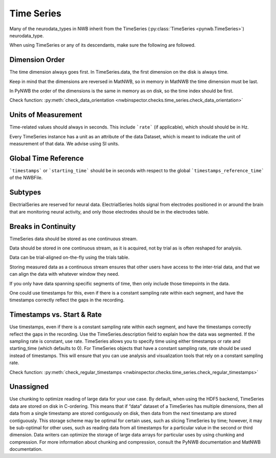 Time Series
===========

Many of the neurodata_types in NWB inherit from the TimeSeries (:py:class:`TimeSeries <pynwb.TimeSeries>`) neurodata_type.

When using TimeSeries or any of its descendants, make sure the following are followed.


.. _best_practice_data_orientation:
Dimension Order
~~~~~~~~~~~~~~~

The time dimension always goes first. In TimeSeries.data, the first dimension on the disk is always time.

Keep in mind that the dimensions are reversed in MatNWB, so in memory in MatNWB the time dimension must be last.

In PyNWB the order of the dimensions is the same in memory as on disk, so the time index should be first.

Check function: :py:meth:`check_data_orientation <nwbinspector.checks.time_series.check_data_orientation>`


.. _best_practice_unit_of_measurement
Units of Measurement
~~~~~~~~~~~~~~~~~~~~

Time-related values should always in seconds. This include ```rate``` (if applicable), which should should be in Hz.

Every TimeSeries instance has a unit as an attribute of the data Dataset, which is meant to indicate the unit of
measurement of that data. We advise using SI units.


.. _best_practice_time_series_global_time_reference
Global Time Reference
~~~~~~~~~~~~~~~~~~~~~

```timestamps``` or ```starting_time``` should be in seconds with respect to the global ```timestamps_reference_time``` of the NWBFile.


.. _best_practice_time_series_subtypes
Subtypes
~~~~~~~~

ElectrialSeries are reserved for neural data. ElectrialSeries holds signal from electrodes positioned in or around the brain that are monitoring neural
activity, and only those electrodes should be in the electrodes table.


.. _best_practice_time_series_break_in_continuity
Breaks in Continuity
~~~~~~~~~~~~~~~~~~~~
TimeSeries data should be stored as one continuous stream.

Data should be stored in one continuous stream, as it is acquired, not by trial as is often reshaped for analysis.

Data can be trial-aligned on-the-fly using the trials table.

Storing measured data as a continuous stream ensures that other users have access to the inter-trial data, and that we can align the data with whatever window they need.

If you only have data spanning specific segments of time, then only include those timepoints in the data.

One could use timestamps for this, even if there is a constant sampling rate within each segment, and have the timestamps correctly reflect the gaps in the recording.


.. _best_practice_regular_timestamps:
Timestamps vs. Start & Rate
~~~~~~~~~~~~~~~~~~~~~~~~~~~

Use timestamps, even if there is a constant sampling rate within each segment, and have the timestamps correctly
reflect the gaps in the recording. Use the TimeSeries.description field to explain how the data was segmented.
If the sampling rate is constant, use rate. TimeSeries allows you to specify time using either timestamps or rate and starting_time (which defaults to 0).
For TimeSeries objects that have a constant sampling rate, rate should be used instead of timestamps. This will ensure that you can use analysis and
visualization tools that rely on a constant sampling rate.

Check function: :py:meth:`check_regular_timestamps <nwbinspector.checks.time_series.check_regular_timestamps>`




Unassigned
~~~~~~~~~~

Use chunking to optimize reading of large data for your use case. By default, when using the HDF5 backend, TimeSeries data are stored on disk in C-ordering.
This means that if “data” dataset of a TimeSeries has multiple dimensions, then all data from a single timestamp are stored contiguously on disk, then data
from the next timestamp are stored contiguously. This storage scheme may be optimal for certain uses, such as slicing TimeSeries by time; however, it may be
sub-optimal for other uses, such as reading data from all timestamps for a particular value in the second or third dimension. Data writers can optimize the
storage of large data arrays for particular uses by using chunking and compression. For more information about chunking and compression, consult the PyNWB
documentation and MatNWB documentation.
